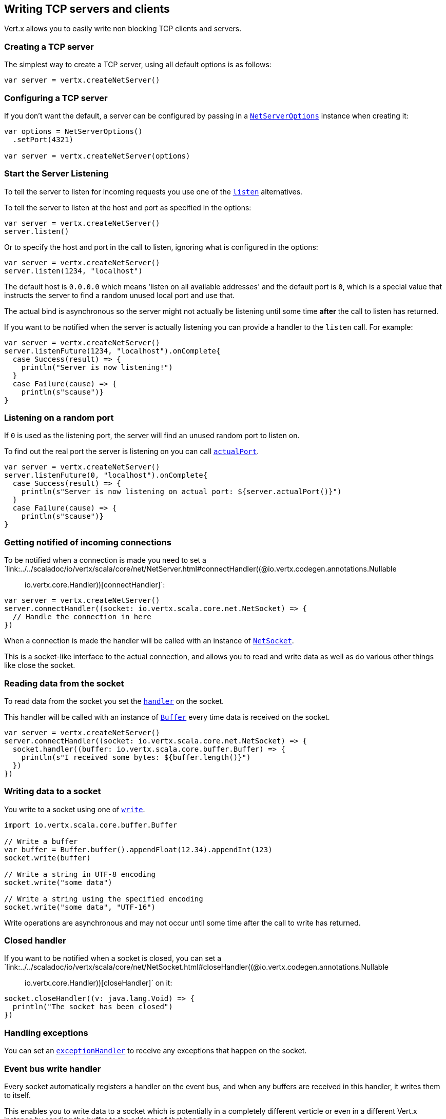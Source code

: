 == Writing TCP servers and clients

Vert.x allows you to easily write non blocking TCP clients and servers.

=== Creating a TCP server

The simplest way to create a TCP server, using all default options is as follows:

[source,scala]
----

var server = vertx.createNetServer()

----

=== Configuring a TCP server

If you don't want the default, a server can be configured by passing in a `link:../dataobjects.html#NetServerOptions[NetServerOptions]`
instance when creating it:

[source,scala]
----

var options = NetServerOptions()
  .setPort(4321)

var server = vertx.createNetServer(options)

----

=== Start the Server Listening

To tell the server to listen for incoming requests you use one of the `link:../../scaladoc/io/vertx/scala/core/net/NetServer.html#listen()[listen]`
alternatives.

To tell the server to listen at the host and port as specified in the options:

[source,scala]
----

var server = vertx.createNetServer()
server.listen()

----

Or to specify the host and port in the call to listen, ignoring what is configured in the options:

[source,scala]
----

var server = vertx.createNetServer()
server.listen(1234, "localhost")

----

The default host is `0.0.0.0` which means 'listen on all available addresses' and the default port is `0`, which is a
special value that instructs the server to find a random unused local port and use that.

The actual bind is asynchronous so the server might not actually be listening until some time *after* the call to
listen has returned.

If you want to be notified when the server is actually listening you can provide a handler to the `listen` call.
For example:

[source,scala]
----

var server = vertx.createNetServer()
server.listenFuture(1234, "localhost").onComplete{
  case Success(result) => {
    println("Server is now listening!")
  }
  case Failure(cause) => {
    println(s"$cause")}
}

----

=== Listening on a random port

If `0` is used as the listening port, the server will find an unused random port to listen on.

To find out the real port the server is listening on you can call `link:../../scaladoc/io/vertx/scala/core/net/NetServer.html#actualPort()[actualPort]`.

[source,scala]
----

var server = vertx.createNetServer()
server.listenFuture(0, "localhost").onComplete{
  case Success(result) => {
    println(s"Server is now listening on actual port: ${server.actualPort()}")
  }
  case Failure(cause) => {
    println(s"$cause")}
}

----

=== Getting notified of incoming connections

To be notified when a connection is made you need to set a `link:../../scaladoc/io/vertx/scala/core/net/NetServer.html#connectHandler((@io.vertx.codegen.annotations.Nullable :: io.vertx.core.Handler))[connectHandler]`:

[source,scala]
----

var server = vertx.createNetServer()
server.connectHandler((socket: io.vertx.scala.core.net.NetSocket) => {
  // Handle the connection in here
})

----

When a connection is made the handler will be called with an instance of `link:../../scaladoc/io/vertx/scala/core/net/NetSocket.html[NetSocket]`.

This is a socket-like interface to the actual connection, and allows you to read and write data as well as do various
other things like close the socket.

=== Reading data from the socket

To read data from the socket you set the `link:../../scaladoc/io/vertx/scala/core/net/NetSocket.html#handler(io.vertx.core.Handler)[handler]` on the
socket.

This handler will be called with an instance of `link:../../scaladoc/io/vertx/scala/core/buffer/Buffer.html[Buffer]` every time data is received on
the socket.

[source,scala]
----

var server = vertx.createNetServer()
server.connectHandler((socket: io.vertx.scala.core.net.NetSocket) => {
  socket.handler((buffer: io.vertx.scala.core.buffer.Buffer) => {
    println(s"I received some bytes: ${buffer.length()}")
  })
})

----

=== Writing data to a socket

You write to a socket using one of `link:../../scaladoc/io/vertx/scala/core/net/NetSocket.html#write(io.vertx.core.buffer.Buffer)[write]`.

[source,scala]
----
import io.vertx.scala.core.buffer.Buffer

// Write a buffer
var buffer = Buffer.buffer().appendFloat(12.34).appendInt(123)
socket.write(buffer)

// Write a string in UTF-8 encoding
socket.write("some data")

// Write a string using the specified encoding
socket.write("some data", "UTF-16")



----

Write operations are asynchronous and may not occur until some time after the call to write has returned.

=== Closed handler

If you want to be notified when a socket is closed, you can set a `link:../../scaladoc/io/vertx/scala/core/net/NetSocket.html#closeHandler((@io.vertx.codegen.annotations.Nullable :: io.vertx.core.Handler))[closeHandler]`
on it:

[source,scala]
----

socket.closeHandler((v: java.lang.Void) => {
  println("The socket has been closed")
})

----

=== Handling exceptions

You can set an `link:../../scaladoc/io/vertx/scala/core/net/NetSocket.html#exceptionHandler(io.vertx.core.Handler)[exceptionHandler]` to receive any
exceptions that happen on the socket.

=== Event bus write handler

Every socket automatically registers a handler on the event bus, and when any buffers are received in this handler,
it writes them to itself.

This enables you to write data to a socket which is potentially in a completely different verticle or even in a
different Vert.x instance by sending the buffer to the address of that handler.

The address of the handler is given by `link:../../scaladoc/io/vertx/scala/core/net/NetSocket.html#writeHandlerID()[writeHandlerID]`

=== Local and remote addresses

The local address of a `link:../../scaladoc/io/vertx/scala/core/net/NetSocket.html[NetSocket]` can be retrieved using `link:../../scaladoc/io/vertx/scala/core/net/NetSocket.html#localAddress()[localAddress]`.

The remote address, (i.e. the address of the other end of the connection) of a `link:../../scaladoc/io/vertx/scala/core/net/NetSocket.html[NetSocket]`
can be retrieved using `link:../../scaladoc/io/vertx/scala/core/net/NetSocket.html#remoteAddress()[remoteAddress]`.

=== Sending files or resources from the classpath

Files and classpath resources can be written to the socket directly using `link:../../scaladoc/io/vertx/scala/core/net/NetSocket.html#sendFile(java.lang.String)[sendFile]`. This can be a very
efficient way to send files, as it can be handled by the OS kernel directly where supported by the operating system.

Please see the chapter about <<classpath, serving files from the classpath>> for restrictions of the 
classpath resolution or disabling it.

[source,scala]
----

socket.sendFile("myfile.dat")

----

=== Streaming sockets

Instances of `link:../../scaladoc/io/vertx/scala/core/net/NetSocket.html[NetSocket]` are also `link:../../scaladoc/io/vertx/scala/core/streams/ReadStream.html[ReadStream]` and
`link:../../scaladoc/io/vertx/scala/core/streams/WriteStream.html[WriteStream]` instances so they can be used to pump data to or from other
read and write streams.

See the chapter on <<streams, streams and pumps>> for more information.

=== Upgrading connections to SSL/TLS

A non SSL/TLS connection can be upgraded to SSL/TLS using `link:../../scaladoc/io/vertx/scala/core/net/NetSocket.html#upgradeToSsl(io.vertx.core.Handler)[upgradeToSsl]`.

The server or client must be configured for SSL/TLS for this to work correctly. Please see the <<ssl, chapter on SSL/TLS>>
for more information.

=== Closing a TCP Server

Call `link:../../scaladoc/io/vertx/scala/core/net/NetServer.html#close()[close]` to close the server. Closing the server closes any open connections
and releases all server resources.

The close is actually asynchronous and might not complete until some time after the call has returned.
If you want to be notified when the actual close has completed then you can pass in a handler.

This handler will then be called when the close has fully completed.

[source,scala]
----

server.closeFuture().onComplete{
  case Success(result) => {
    println("Server is now closed")
  }
  case Failure(cause) => {
    println(s"$cause")}
}

----

=== Automatic clean-up in verticles

If you're creating TCP servers and clients from inside verticles, those servers and clients will be automatically closed
when the verticle is undeployed.

=== Scaling - sharing TCP servers

The handlers of any TCP server are always executed on the same event loop thread.

This means that if you are running on a server with a lot of cores, and you only have this one instance
deployed then you will have at most one core utilised on your server.

In order to utilise more cores of your server you will need to deploy more instances of the server.

You can instantiate more instances programmatically in your code:

[source,scala]
----

// Create a few instances so we can utilise cores

for ( i <- 0 to 10) {
  var server = vertx.createNetServer()
  server.connectHandler((socket: io.vertx.scala.core.net.NetSocket) => {
    socket.handler((buffer: io.vertx.scala.core.buffer.Buffer) => {
      // Just echo back the data
      socket.write(buffer)
    })
  })
  server.listen(1234, "localhost")
}


----

or, if you are using verticles you can simply deploy more instances of your server verticle by using the `-instances` option
on the command line:

 vertx run com.mycompany.MyVerticle -instances 10

or when programmatically deploying your verticle

[source,scala]
----

var options = DeploymentOptions()
  .setInstances(10)

vertx.deployVerticle("com.mycompany.MyVerticle", options)

----

Once you do this you will find the echo server works functionally identically to before, but all your cores on your
server can be utilised and more work can be handled.

At this point you might be asking yourself *'How can you have more than one server listening on the
same host and port? Surely you will get port conflicts as soon as you try and deploy more than one instance?'*

_Vert.x does a little magic here.*_

When you deploy another server on the same host and port as an existing server it doesn't actually try and create a
new server listening on the same host/port.

Instead it internally maintains just a single server, and, as incoming connections arrive it distributes
them in a round-robin fashion to any of the connect handlers.

Consequently Vert.x TCP servers can scale over available cores while each instance remains single threaded.

=== Creating a TCP client

The simplest way to create a TCP client, using all default options is as follows:

[source,scala]
----

var client = vertx.createNetClient()

----

=== Configuring a TCP client

If you don't want the default, a client can be configured by passing in a `link:../dataobjects.html#NetClientOptions[NetClientOptions]`
instance when creating it:

[source,scala]
----

var options = NetClientOptions()
  .setConnectTimeout(10000)

var client = vertx.createNetClient(options)

----

=== Making connections

To make a connection to a server you use `link:../../scaladoc/io/vertx/scala/core/net/NetClient.html#connect(int,%20java.lang.String,%20io.vertx.core.Handler)[connect]`,
specifying the port and host of the server and a handler that will be called with a result containing the
`link:../../scaladoc/io/vertx/scala/core/net/NetSocket.html[NetSocket]` when connection is successful or with a failure if connection failed.

[source,scala]
----

var options = NetClientOptions()
  .setConnectTimeout(10000)

var client = vertx.createNetClient(options)
client.connectFuture(4321, "localhost").onComplete{
  case Success(result) => {
    println("Connected!")
    var socket = result
  }
  case Failure(cause) => {
    println(s"$cause")}
}

----

=== Configuring connection attempts

A client can be configured to automatically retry connecting to the server in the event that it cannot connect.
This is configured with `link:../dataobjects.html#NetClientOptions#setReconnectInterval(long)[reconnectInterval]` and
`link:../dataobjects.html#NetClientOptions#setReconnectAttempts(int)[reconnectAttempts]`.

NOTE: Currently Vert.x will not attempt to reconnect if a connection fails, reconnect attempts and interval
only apply to creating initial connections.

[source,scala]
----

var options = NetClientOptions()
  .setReconnectAttempts(10)
  .setReconnectInterval(500)


var client = vertx.createNetClient(options)

----

By default, multiple connection attempts are disabled.

[[logging_network_activity]]
=== Logging network activity

For debugging purposes, network activity can be logged:

[source,scala]
----

var options = NetServerOptions()
  .setLogActivity(true)


var server = vertx.createNetServer(options)

----

for the client

[source,scala]
----

var options = NetClientOptions()
  .setLogActivity(true)


var client = vertx.createNetClient(options)

----

Network activity is logged by Netty with the `DEBUG` level and with the `io.netty.handler.logging.LoggingHandler`
name. When using network activity logging there are a few things to keep in mind:

- logging is not performed by Vert.x logging but by Netty
- this is *not* a production feature

Netty will try to locate the following logger implementations, in the following order:

- Slf4j
- Log4j
- JDK

The presense of the slf4j or log4j classes on the classpath is enough to pick up the logging implementation.

The logger implementation can be forced to a specific implementation by setting Netty's internal logger implementation directly:

[source,java]
----
// Force logging to SLF4J
InternalLoggerFactory.setDefaultFactory(Log4JLoggerFactory.INSTANCE);
----

[[ssl]]
=== Configuring servers and clients to work with SSL/TLS

TCP clients and servers can be configured to use http://en.wikipedia.org/wiki/Transport_Layer_Security[Transport Layer Security]
- earlier versions of TLS were known as SSL.

The APIs of the servers and clients are identical whether or not SSL/TLS is used, and it's enabled by configuring
the `link:../dataobjects.html#NetClientOptions[NetClientOptions]` or `link:../dataobjects.html#NetServerOptions[NetServerOptions]` instances used
to create the servers or clients.

==== Enabling SSL/TLS on the server

SSL/TLS is enabled with  `link:../dataobjects.html#NetServerOptions#setSsl(boolean)[ssl]`.

By default it is disabled.

==== Specifying key/certificate for the server

SSL/TLS servers usually provide certificates to clients in order verify their identity to clients.

Certificates/keys can be configured for servers in several ways:

The first method is by specifying the location of a Java key-store which contains the certificate and private key.

Java key stores can be managed with the http://docs.oracle.com/javase/6/docs/technotes/tools/solaris/keytool.html[keytool]
utility which ships with the JDK.

The password for the key store should also be provided:

[source,scala]
----
var options = NetServerOptions()
  .setSsl(true)
  .setKeyStoreOptions(JksOptions()
    .setPath("/path/to/your/server-keystore.jks")
    .setPassword("password-of-your-keystore")
  )

var server = vertx.createNetServer(options)

----

Alternatively you can read the key store yourself as a buffer and provide that directly:

[source,scala]
----
var myKeyStoreAsABuffer = vertx.fileSystem().readFileBlocking("/path/to/your/server-keystore.jks")
var jksOptions = JksOptions()
  .setValue(myKeyStoreAsABuffer)
  .setPassword("password-of-your-keystore")

var options = NetServerOptions()
  .setSsl(true)
  .setKeyStoreOptions(jksOptions)

var server = vertx.createNetServer(options)

----

Key/certificate in PKCS#12 format (http://en.wikipedia.org/wiki/PKCS_12), usually with the `.pfx`  or the `.p12`
extension can also be loaded in a similar fashion than JKS key stores:

[source,scala]
----
var options = NetServerOptions()
  .setSsl(true)
  .setPfxKeyCertOptions(PfxOptions()
    .setPath("/path/to/your/server-keystore.pfx")
    .setPassword("password-of-your-keystore")
  )

var server = vertx.createNetServer(options)

----

Buffer configuration is also supported:

[source,scala]
----
var myKeyStoreAsABuffer = vertx.fileSystem().readFileBlocking("/path/to/your/server-keystore.pfx")
var pfxOptions = PfxOptions()
  .setValue(myKeyStoreAsABuffer)
  .setPassword("password-of-your-keystore")

var options = NetServerOptions()
  .setSsl(true)
  .setPfxKeyCertOptions(pfxOptions)

var server = vertx.createNetServer(options)

----

Another way of providing server private key and certificate separately using `.pem` files.

[source,scala]
----
var options = NetServerOptions()
  .setSsl(true)
  .setPemKeyCertOptions(PemKeyCertOptions()
    .setKeyPath("/path/to/your/server-key.pem")
    .setCertPath("/path/to/your/server-cert.pem")
  )

var server = vertx.createNetServer(options)

----

Buffer configuration is also supported:

[source,scala]
----
var myKeyAsABuffer = vertx.fileSystem().readFileBlocking("/path/to/your/server-key.pem")
var myCertAsABuffer = vertx.fileSystem().readFileBlocking("/path/to/your/server-cert.pem")
var pemOptions = PemKeyCertOptions()
  .setKeyValue(myKeyAsABuffer)
  .setCertValue(myCertAsABuffer)

var options = NetServerOptions()
  .setSsl(true)
  .setPemKeyCertOptions(pemOptions)

var server = vertx.createNetServer(options)

----

Keep in mind that pem configuration, the private key is not crypted.

==== Specifying trust for the server

SSL/TLS servers can use a certificate authority in order to verify the identity of the clients.

Certificate authorities can be configured for servers in several ways:

Java trust stores can be managed with the http://docs.oracle.com/javase/6/docs/technotes/tools/solaris/keytool.html[keytool]
utility which ships with the JDK.

The password for the trust store should also be provided:

[source,scala]
----
import io.vertx.core.http.ClientAuth
var options = NetServerOptions()
  .setSsl(true)
  .setClientAuth("REQUIRED")
  .setTrustStoreOptions(JksOptions()
    .setPath("/path/to/your/truststore.jks")
    .setPassword("password-of-your-truststore")
  )

var server = vertx.createNetServer(options)

----

Alternatively you can read the trust store yourself as a buffer and provide that directly:

[source,scala]
----
import io.vertx.core.http.ClientAuth
var myTrustStoreAsABuffer = vertx.fileSystem().readFileBlocking("/path/to/your/truststore.jks")
var options = NetServerOptions()
  .setSsl(true)
  .setClientAuth("REQUIRED")
  .setTrustStoreOptions(JksOptions()
    .setValue(myTrustStoreAsABuffer)
    .setPassword("password-of-your-truststore")
  )

var server = vertx.createNetServer(options)

----

Certificate authority in PKCS#12 format (http://en.wikipedia.org/wiki/PKCS_12), usually with the `.pfx`  or the `.p12`
extension can also be loaded in a similar fashion than JKS trust stores:

[source,scala]
----
import io.vertx.core.http.ClientAuth
var options = NetServerOptions()
  .setSsl(true)
  .setClientAuth("REQUIRED")
  .setPfxTrustOptions(PfxOptions()
    .setPath("/path/to/your/truststore.pfx")
    .setPassword("password-of-your-truststore")
  )

var server = vertx.createNetServer(options)

----

Buffer configuration is also supported:

[source,scala]
----
import io.vertx.core.http.ClientAuth
var myTrustStoreAsABuffer = vertx.fileSystem().readFileBlocking("/path/to/your/truststore.pfx")
var options = NetServerOptions()
  .setSsl(true)
  .setClientAuth("REQUIRED")
  .setPfxTrustOptions(PfxOptions()
    .setValue(myTrustStoreAsABuffer)
    .setPassword("password-of-your-truststore")
  )

var server = vertx.createNetServer(options)

----

Another way of providing server certificate authority using a list `.pem` files.

[source,scala]
----
import io.vertx.core.http.ClientAuth
var options = NetServerOptions()
  .setSsl(true)
  .setClientAuth("REQUIRED")
  .setPemTrustOptions(PemTrustOptions()
    .setCertPaths(Set("/path/to/your/server-ca.pem"))
  )

var server = vertx.createNetServer(options)

----

Buffer configuration is also supported:

[source,scala]
----
import io.vertx.core.http.ClientAuth
var myCaAsABuffer = vertx.fileSystem().readFileBlocking("/path/to/your/server-ca.pfx")
var options = NetServerOptions()
  .setSsl(true)
  .setClientAuth("REQUIRED")
  .setPemTrustOptions(PemTrustOptions()
    .setCertValues(Set(myCaAsABuffer))
  )

var server = vertx.createNetServer(options)

----

==== Enabling SSL/TLS on the client

Net Clients can also be easily configured to use SSL. They have the exact same API when using SSL as when using standard sockets.

To enable SSL on a NetClient the function setSSL(true) is called.

==== Client trust configuration

If the `link:../dataobjects.html#ClientOptionsBase#setTrustAll(boolean)[trustALl]` is set to true on the client, then the client will
trust all server certificates. The connection will still be encrypted but this mode is vulnerable to 'man in the middle' attacks. I.e. you can't
be sure who you are connecting to. Use this with caution. Default value is false.

[source,scala]
----
var options = NetClientOptions()
  .setSsl(true)
  .setTrustAll(true)

var client = vertx.createNetClient(options)

----

If `link:../dataobjects.html#ClientOptionsBase#setTrustAll(boolean)[trustAll]` is not set then a client trust store must be
configured and should contain the certificates of the servers that the client trusts.

By default, host verification is disabled on the client.
To enable host verification, set the algorithm to use on your client (only HTTPS and LDAPS is currently supported):


[source,scala]
----
var options = NetClientOptions()
  .setSsl(true)
  .setHostnameVerificationAlgorithm("HTTPS")

var client = vertx.createNetClient(options)

----

Likewise server configuration, the client trust can be configured in several ways:

The first method is by specifying the location of a Java trust-store which contains the certificate authority.

It is just a standard Java key store, the same as the key stores on the server side. The client
trust store location is set by using the function `link:../dataobjects.html#JksOptions#setPath(java.lang.String)[path]` on the
`link:../dataobjects.html#JksOptions[jks options]`. If a server presents a certificate during connection which is not
in the client trust store, the connection attempt will not succeed.

[source,scala]
----
var options = NetClientOptions()
  .setSsl(true)
  .setTrustStoreOptions(JksOptions()
    .setPath("/path/to/your/truststore.jks")
    .setPassword("password-of-your-truststore")
  )

var client = vertx.createNetClient(options)

----

Buffer configuration is also supported:

[source,scala]
----
var myTrustStoreAsABuffer = vertx.fileSystem().readFileBlocking("/path/to/your/truststore.jks")
var options = NetClientOptions()
  .setSsl(true)
  .setTrustStoreOptions(JksOptions()
    .setValue(myTrustStoreAsABuffer)
    .setPassword("password-of-your-truststore")
  )

var client = vertx.createNetClient(options)

----

Certificate authority in PKCS#12 format (http://en.wikipedia.org/wiki/PKCS_12), usually with the `.pfx`  or the `.p12`
extension can also be loaded in a similar fashion than JKS trust stores:

[source,scala]
----
var options = NetClientOptions()
  .setSsl(true)
  .setPfxTrustOptions(PfxOptions()
    .setPath("/path/to/your/truststore.pfx")
    .setPassword("password-of-your-truststore")
  )

var client = vertx.createNetClient(options)

----

Buffer configuration is also supported:

[source,scala]
----
var myTrustStoreAsABuffer = vertx.fileSystem().readFileBlocking("/path/to/your/truststore.pfx")
var options = NetClientOptions()
  .setSsl(true)
  .setPfxTrustOptions(PfxOptions()
    .setValue(myTrustStoreAsABuffer)
    .setPassword("password-of-your-truststore")
  )

var client = vertx.createNetClient(options)

----

Another way of providing server certificate authority using a list `.pem` files.

[source,scala]
----
var options = NetClientOptions()
  .setSsl(true)
  .setPemTrustOptions(PemTrustOptions()
    .setCertPaths(Set("/path/to/your/ca-cert.pem"))
  )

var client = vertx.createNetClient(options)

----

Buffer configuration is also supported:

[source,scala]
----
var myTrustStoreAsABuffer = vertx.fileSystem().readFileBlocking("/path/to/your/ca-cert.pem")
var options = NetClientOptions()
  .setSsl(true)
  .setPemTrustOptions(PemTrustOptions()
    .setCertValues(Set(myTrustStoreAsABuffer))
  )

var client = vertx.createNetClient(options)

----

==== Specifying key/certificate for the client

If the server requires client authentication then the client must present its own certificate to the server when
connecting. The client can be configured in several ways:

The first method is by specifying the location of a Java key-store which contains the key and certificate.
Again it's just a regular Java key store. The client keystore location is set by using the function
`link:../dataobjects.html#JksOptions#setPath(java.lang.String)[path]` on the
`link:../dataobjects.html#JksOptions[jks options]`.

[source,scala]
----
var options = NetClientOptions()
  .setSsl(true)
  .setKeyStoreOptions(JksOptions()
    .setPath("/path/to/your/client-keystore.jks")
    .setPassword("password-of-your-keystore")
  )

var client = vertx.createNetClient(options)

----

Buffer configuration is also supported:

[source,scala]
----
var myKeyStoreAsABuffer = vertx.fileSystem().readFileBlocking("/path/to/your/client-keystore.jks")
var jksOptions = JksOptions()
  .setValue(myKeyStoreAsABuffer)
  .setPassword("password-of-your-keystore")

var options = NetClientOptions()
  .setSsl(true)
  .setKeyStoreOptions(jksOptions)

var client = vertx.createNetClient(options)

----

Key/certificate in PKCS#12 format (http://en.wikipedia.org/wiki/PKCS_12), usually with the `.pfx`  or the `.p12`
extension can also be loaded in a similar fashion than JKS key stores:

[source,scala]
----
var options = NetClientOptions()
  .setSsl(true)
  .setPfxKeyCertOptions(PfxOptions()
    .setPath("/path/to/your/client-keystore.pfx")
    .setPassword("password-of-your-keystore")
  )

var client = vertx.createNetClient(options)

----

Buffer configuration is also supported:

[source,scala]
----
var myKeyStoreAsABuffer = vertx.fileSystem().readFileBlocking("/path/to/your/client-keystore.pfx")
var pfxOptions = PfxOptions()
  .setValue(myKeyStoreAsABuffer)
  .setPassword("password-of-your-keystore")

var options = NetClientOptions()
  .setSsl(true)
  .setPfxKeyCertOptions(pfxOptions)

var client = vertx.createNetClient(options)

----

Another way of providing server private key and certificate separately using `.pem` files.

[source,scala]
----
var options = NetClientOptions()
  .setSsl(true)
  .setPemKeyCertOptions(PemKeyCertOptions()
    .setKeyPath("/path/to/your/client-key.pem")
    .setCertPath("/path/to/your/client-cert.pem")
  )

var client = vertx.createNetClient(options)

----

Buffer configuration is also supported:

[source,scala]
----
var myKeyAsABuffer = vertx.fileSystem().readFileBlocking("/path/to/your/client-key.pem")
var myCertAsABuffer = vertx.fileSystem().readFileBlocking("/path/to/your/client-cert.pem")
var pemOptions = PemKeyCertOptions()
  .setKeyValue(myKeyAsABuffer)
  .setCertValue(myCertAsABuffer)

var options = NetClientOptions()
  .setSsl(true)
  .setPemKeyCertOptions(pemOptions)

var client = vertx.createNetClient(options)

----

Keep in mind that pem configuration, the private key is not crypted.

==== Revoking certificate authorities

Trust can be configured to use a certificate revocation list (CRL) for revoked certificates that should no
longer be trusted. The `link:../dataobjects.html#NetClientOptions#addCrlPath(java.lang.String)[crlPath]` configures
the crl list to use:

[source,scala]
----
var options = NetClientOptions()
  .setSsl(true)
  .setTrustStoreOptions(trustOptions)
  .setCrlPaths(Set("/path/to/your/crl.pem"))

var client = vertx.createNetClient(options)

----

Buffer configuration is also supported:

[source,scala]
----
var myCrlAsABuffer = vertx.fileSystem().readFileBlocking("/path/to/your/crl.pem")
var options = NetClientOptions()
  .setSsl(true)
  .setTrustStoreOptions(trustOptions)
  .setCrlValues(Set(myCrlAsABuffer))

var client = vertx.createNetClient(options)

----

==== Configuring the Cipher suite

By default, the TLS configuration will use the Cipher suite of the JVM running Vert.x. This Cipher suite can be
configured with a suite of enabled ciphers:

[source,scala]
----
var options = NetServerOptions()
  .setSsl(true)
  .setKeyStoreOptions(keyStoreOptions)
  .setEnabledCipherSuites(Set("ECDHE-RSA-AES128-GCM-SHA256", "ECDHE-ECDSA-AES128-GCM-SHA256", "ECDHE-RSA-AES256-GCM-SHA384", "CDHE-ECDSA-AES256-GCM-SHA384"))

var server = vertx.createNetServer(options)

----

Cipher suite can be specified on the `link:../dataobjects.html#NetServerOptions[NetServerOptions]` or `link:../dataobjects.html#NetClientOptions[NetClientOptions]` configuration.

==== Configuring TLS protocol versions

By default, the TLS configuration will use the following protocol versions: SSLv2Hello, TLSv1, TLSv1.1 and TLSv1.2. Protocol versions can be
configured by explicitly adding enabled protocols:

[source,scala]
----
var options = NetServerOptions()
  .setSsl(true)
  .setKeyStoreOptions(keyStoreOptions)
  .setEnabledSecureTransportProtocols(Set("TLSv1.1", "TLSv1.2"))

var server = vertx.createNetServer(options)

----

Protocol versions can be specified on the `link:../dataobjects.html#NetServerOptions[NetServerOptions]` or `link:../dataobjects.html#NetClientOptions[NetClientOptions]` configuration.

==== SSL engine

The engine implementation can be configured to use https://www.openssl.org[OpenSSL] instead of the JDK implementation.
OpenSSL provides better performances and CPU usage than the JDK engine, as well as JDK version independence.

The engine options to use is

- the `link:../dataobjects.html#TCPSSLOptions#getSslEngineOptions()[getSslEngineOptions]` options when it is set
- otherwise `link:../dataobjects.html#JdkSSLEngineOptions[JdkSSLEngineOptions]`

[source,scala]
----

// Use JDK SSL engine
var options = NetServerOptions()
  .setSsl(true)
  .setKeyStoreOptions(keyStoreOptions)


// Use JDK SSL engine explicitly
options = NetServerOptions()
  .setSsl(true)
  .setKeyStoreOptions(keyStoreOptions)
  .setJdkSslEngineOptions(JdkSSLEngineOptions())


// Use OpenSSL engine
options = NetServerOptions()
  .setSsl(true)
  .setKeyStoreOptions(keyStoreOptions)
  .setOpenSslEngineOptions(OpenSSLEngineOptions())


----

==== Application-Layer Protocol Negotiation

ALPN is a TLS extension for applicationl layer protocol negotitation. It is used by HTTP/2: during the TLS handshake
the client gives the list of application protocols it accepts and the server responds with a protocol it supports.

Java 8 does not supports ALPN out of the box, so ALPN should be enabled by other means:

- _OpenSSL_ support
- _Jetty-ALPN_ support

The engine options to use is

- the `link:../dataobjects.html#TCPSSLOptions#getSslEngineOptions()[getSslEngineOptions]` options when it is set
- `link:../dataobjects.html#JdkSSLEngineOptions[JdkSSLEngineOptions]` when ALPN is available for JDK
- `link:../dataobjects.html#OpenSSLEngineOptions[OpenSSLEngineOptions]` when ALPN is available for OpenSSL
- otherwise it fails

===== OpenSSL ALPN support

OpenSSL provides native ALPN support.

OpenSSL requires to configure `link:../dataobjects.html#TCPSSLOptions#setOpenSslEngineOptions(io.vertx.core.net.OpenSSLEngineOptions)[openSslEngineOptions]`
and use http://netty.io/wiki/forked-tomcat-native.html[netty-tcnative] jar on the classpath. Using tcnative may require
OpenSSL to be installed on your OS depending on the tcnative implementation.

===== Jetty-ALPN support

Jetty-ALPN is a small jar that overrides a few classes of Java 8 distribution to support ALPN.

The JVM must be started with the _alpn-boot-${version}.jar_ in its `bootclasspath`:

----
-Xbootclasspath/p:/path/to/alpn-boot${version}.jar
----

where ${version} depends on the JVM version, e.g. _8.1.7.v20160121_ for _OpenJDK 1.8.0u74_ . The complete
list is available on the http://www.eclipse.org/jetty/documentation/current/alpn-chapter.html[Jetty-ALPN page].

The main drawback is that the version depends on the JVM.

To solve this problem the _https://github.com/jetty-project/jetty-alpn-agent[Jetty ALPN agent]_ can be use instead. The agent is a JVM agent that will chose the correct
ALPN version for the JVM running it:

----
-javaagent:/path/to/alpn/agent
----

=== Using a proxy for client connections

The `link:../../scaladoc/io/vertx/scala/core/net/NetClient.html[NetClient]` supports either a HTTP/1.x _CONNECT_, _SOCKS4a_ or _SOCKS5_ proxy.

The proxy can be configured in the `link:../dataobjects.html#NetClientOptions[NetClientOptions]` by setting a
`link:../dataobjects.html#ProxyOptions[ProxyOptions]` object containing proxy type, hostname, port and optionally username and password.

Here's an example:

[source,scala]

----
import io.vertx.core.net.ProxyType
var options = NetClientOptions()
  .setProxyOptions(ProxyOptions()
    .setType("SOCKS5")
    .setHost("localhost")
    .setPort(1080)
    .setUsername("username")
    .setPassword("secret")
  )

var client = vertx.createNetClient(options)

----

The DNS resolution is always done on the proxy server, to achieve the functionality of a SOCKS4 client, it is necessary
to resolve the DNS address locally.